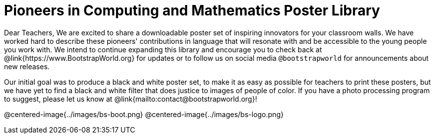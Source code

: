 = Pioneers in Computing and Mathematics Poster Library

Dear Teachers,
We are excited to share a downloadable poster set of inspiring innovators for your classroom walls. We have worked hard to describe these pioneers' contributions in language that will resonate with and be accessible to the young people you work with. We intend to continue expanding this library and encourage you to check back at @link{https://www.BootstrapWorld.org} for updates or to follow us on social media `@bootstrapworld` for announcements about new releases.

Our initial goal was to produce a black and white poster set, to make it as easy as possible for teachers to print these posters, but we have yet to find a black and white filter that does justice to images of people of color. If you have a photo processing program to suggest, please let us know at @link{mailto:contact@bootstrapworld.org}!

@centered-image{../images/bs-boot.png}
@centered-image{../images/bs-logo.png}


